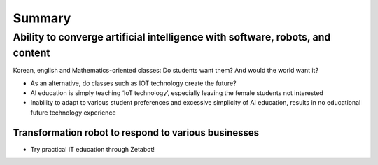 =======
Summary
=======

------------------------------------------------------------------------------
Ability to converge artificial intelligence with software, robots, and content
------------------------------------------------------------------------------
Korean, english and Mathematics-oriented classes: Do students want them? And would the world want it? 

- As an alternative, do classes such as IOT technology create the future?
- AI education is simply teaching ‘IoT technology’, especially leaving the female students not interested
- Inability to adapt to various student preferences and excessive simplicity of AI education, results in no educational future technology experience

Transformation robot to respond to various businesses
-----------------------------------------------------

- Try practical IT education through Zetabot!

